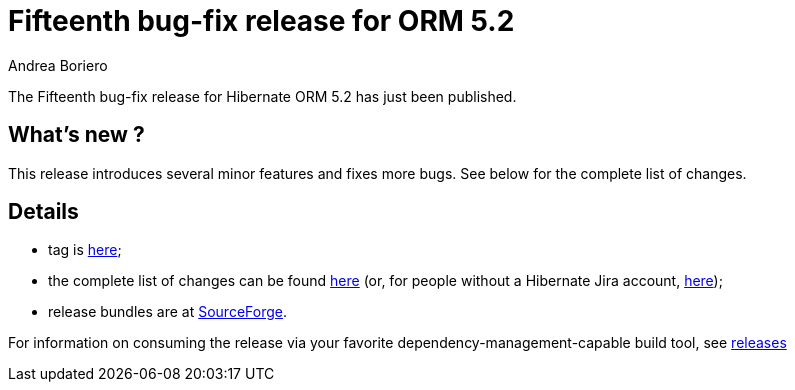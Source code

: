 = Fifteenth bug-fix release for ORM 5.2
Andrea Boriero
:awestruct-tags: ["Hibernate ORM", "Releases"]
:awestruct-layout: blog-post

The Fifteenth bug-fix release for Hibernate ORM 5.2 has just been published.

== What’s new ?

This release introduces several minor features and fixes more bugs. See below for the complete list
of changes.

== Details

* tag is http://github.com/hibernate/hibernate-orm/releases/tag/5.2.15[here];
* the complete list of changes can be found https://hibernate.atlassian.net/projects/HHH/versions/31642/tab/release-report-done[here] (or, for people without a Hibernate Jira account, https://hibernate.atlassian.net/secure/ReleaseNote.jspa?version=31642&styleName=Html&projectId=10031[here]);
* release bundles are at http://sourceforge.net/projects/hibernate/files/hibernate-orm/5.2.15.Final/[SourceForge].

For information on consuming the release via your favorite dependency-management-capable build tool, see https://hibernate.org/orm/releases/5.2[releases]